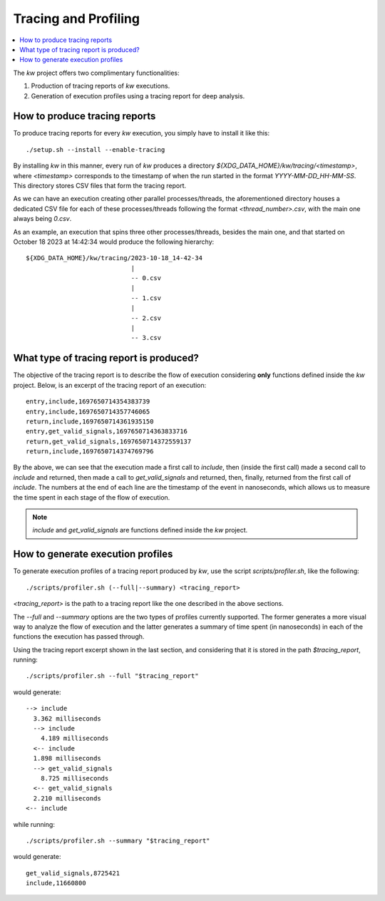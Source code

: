 =====================
Tracing and Profiling
=====================

.. _tracing-and-profiling:

.. contents::
  :depth: 1
  :local:
  :backlinks: none

.. highlight:: console

The `kw` project offers two complimentary functionalities:

1. Production of tracing reports of `kw` executions.
2. Generation of execution profiles using a tracing report for deep analysis.

How to produce tracing reports
------------------------------
To produce tracing reports for every `kw` execution, you simply have to install
it like this::

  ./setup.sh --install --enable-tracing

By installing `kw` in this manner, every run of `kw` produces a directory
`${XDG_DATA_HOME}/kw/tracing/<timestamp>`, where `<timestamp>` corresponds to the
timestamp of when the run started in the format `YYYY-MM-DD_HH-MM-SS`. This
directory stores CSV files that form the tracing report.

As we can have an execution creating other parallel processes/threads, the
aforementioned directory houses a dedicated CSV file for each of these
processes/threads following the format `<thread_number>.csv`, with the main one
always being `0.csv`.

As an example, an execution that spins three other processes/threads, besides the
main one, and that started on October 18 2023 at 14:42:34 would produce the
following hierarchy::

  ${XDG_DATA_HOME}/kw/tracing/2023-10-18_14-42-34
                              |
                              -- 0.csv
                              |
                              -- 1.csv
                              |
                              -- 2.csv
                              |
                              -- 3.csv

What type of tracing report is produced?
----------------------------------------
The objective of the tracing report is to describe the flow of execution considering
**only** functions defined inside the `kw` project. Below, is an excerpt of the
tracing report of an execution::

  entry,include,1697650714354383739
  entry,include,1697650714357746065
  return,include,1697650714361935150
  entry,get_valid_signals,1697650714363833716
  return,get_valid_signals,1697650714372559137
  return,include,1697650714374769796

By the above, we can see that the execution made a first call to `include`, then
(inside the first call) made a second call to `include` and returned, then made a
call to `get_valid_signals` and returned, then, finally, returned from the first
call of `include`. The numbers at the end of each line are the timestamp of the
event in nanoseconds, which allows us to measure the time spent in each stage of
the flow of execution.

.. note::
  `include` and `get_valid_signals` are functions defined inside the `kw` project.

How to generate execution profiles
----------------------------------
To generate execution profiles of a tracing report produced by `kw`, use the
script `scripts/profiler.sh`, like the following::

  ./scripts/profiler.sh (--full|--summary) <tracing_report>

`<tracing_report>` is the path to a tracing report like the one described in the
above sections.

The `--full` and `--summary` options are the two types of profiles currently
supported. The former generates a more visual way to analyze the flow of execution
and the latter generates a summary of time spent (in nanoseconds) in each of the
functions the execution has passed through.

Using the tracing report excerpt shown in the last section, and considering that
it is stored in the path `$tracing_report`, running::

  ./scripts/profiler.sh --full "$tracing_report"

would generate::

  --> include
    3.362 milliseconds
    --> include
      4.189 milliseconds
    <-- include
    1.898 milliseconds
    --> get_valid_signals
      8.725 milliseconds
    <-- get_valid_signals
    2.210 milliseconds
  <-- include

while running::

  ./scripts/profiler.sh --summary "$tracing_report"

would generate::

  get_valid_signals,8725421
  include,11660800

